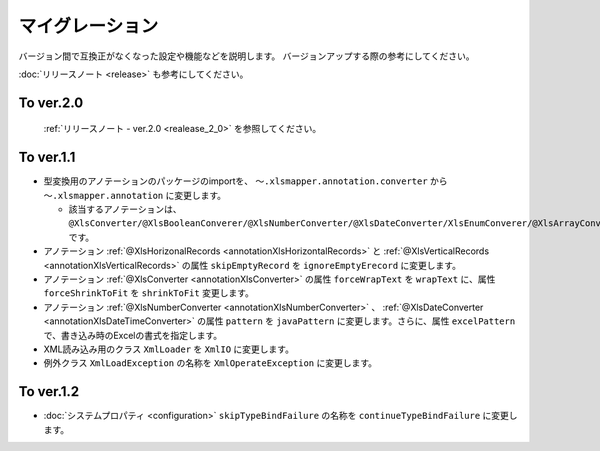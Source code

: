 ======================================
マイグレーション
======================================

バージョン間で互換正がなくなった設定や機能などを説明します。
バージョンアップする際の参考にしてください。

:doc:`リリースノート <release>` も参考にしてください。

--------------------------------------------------------
To ver.2.0
--------------------------------------------------------

 :ref:`リリースノート - ver.2.0 <realease_2_0>` を参照してください。

--------------------------------------------------------
To ver.1.1
--------------------------------------------------------

* 型変換用のアノテーションのパッケージのimportを、 ``～.xlsmapper.annotation.converter`` から ``～.xlsmapper.annotation`` に変更します。

  * 該当するアノテーションは、``@XlsConverter/@XlsBooleanConverer/@XlsNumberConverter/@XlsDateConverter/XlsEnumConverer/@XlsArrayConverter`` です。

* アノテーション :ref:`@XlsHorizonalRecords <annotationXlsHorizontalRecords>` と :ref:`@XlsVerticalRecords <annotationXlsVerticalRecords>` の属性 ``skipEmptyRecord`` を ``ignoreEmptyErecord`` に変更します。

* アノテーション :ref:`@XlsConverter <annotationXlsConverter>` の属性 ``forceWrapText`` を ``wrapText`` に、属性 ``forceShrinkToFit`` を ``shrinkToFit`` 変更します。

* アノテーション :ref:`@XlsNumberConverter <annotationXlsNumberConverter>` 、 :ref:`@XlsDateConverter <annotationXlsDateTimeConverter>` の属性 ``pattern`` を ``javaPattern`` に変更します。さらに、属性 ``excelPattern`` で、書き込み時のExcelの書式を指定します。


* XML読み込み用のクラス ``XmlLoader`` を ``XmlIO`` に変更します。

* 例外クラス ``XmlLoadException`` の名称を ``XmlOperateException`` に変更します。


--------------------------------------------------------
To ver.1.2
--------------------------------------------------------

* :doc:`システムプロパティ <configuration>` ``skipTypeBindFailure`` の名称を ``continueTypeBindFailure`` に変更します。


